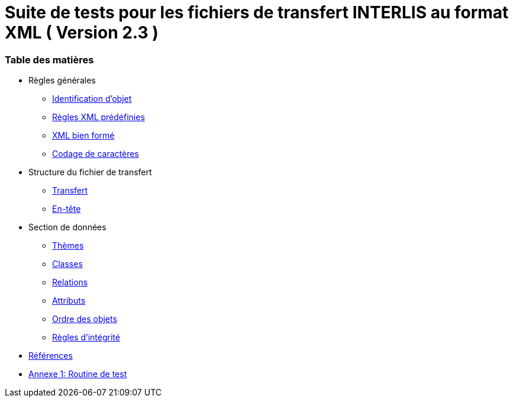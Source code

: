 = Suite de tests pour les fichiers de transfert INTERLIS au format XML ( Version 2.3 )

[discrete]
=== Table des matières

* Règles générales
 ** <<conditions-cadre.adoc#Conditions-cadre,Identification d’objet>>
 ** <<xml.adoc#Codage-XML,Règles XML prédéfinies>>
 ** <<xml.adoc#Document-XML-bien-formé,XML bien formé>>
 ** <<codage-caracteres.adoc#Codage-de-caractères,Codage de caractères>>

* Structure du fichier de transfert
 ** <<transfert.adoc#Transfert,Transfert>>
 ** <<en-tete.adoc#En-tête,En-tête>>

* Section de données
 ** <<themes.adoc#Thèmes,Thèmes>>
 ** <<classes.adoc#Classes,Classes>>
 ** <<relations.adoc#Relations,Relations>>
 ** <<attributs.adoc#Attributs,Attributs>>
 ** <<ordre.adoc#Ordre,Ordre des objets>>
 ** <<regles-integrite.adoc##règles-dintégrité,Règles d’intégrité>>
* <<references.adoc#Références,Références>>
* <<annexe1.adoc#Annexe-1,Annexe 1: Routine de test>>
